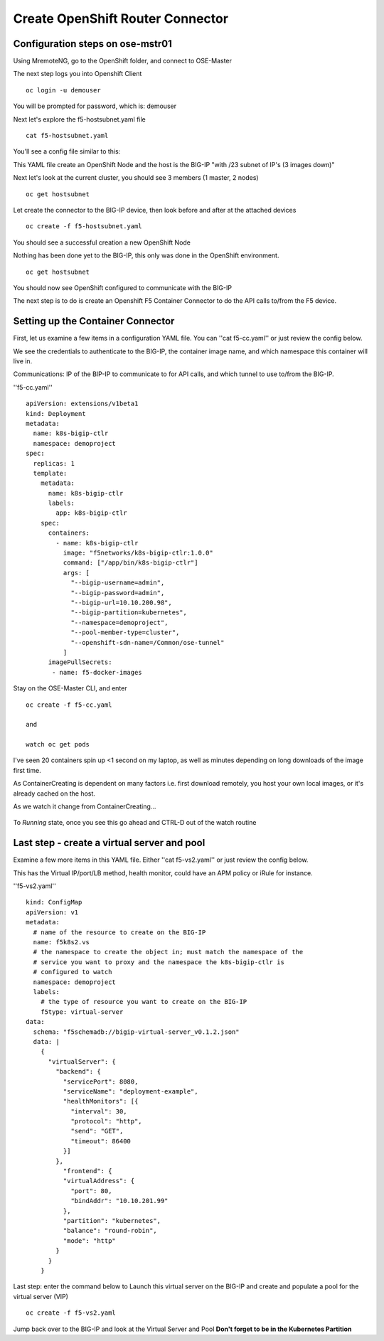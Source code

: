 
Create OpenShift Router Connector
=================================


Configuration steps on ose-mstr01
---------------------------------

Using MremoteNG, go to the OpenShift folder, and connect to OSE-Master

.. image:: /_static/class3/MremoteNG.png
   :align: center

The next step logs you into Openshift Client
::

  oc login -u demouser

You will be prompted for password, which is: demouser

Next let's explore the f5-hostsubnet.yaml file

::

  cat f5-hostsubnet.yaml

You'll see a config file similar to this:

.. image:: /_static/class3/F5-HOSTSUBNET-YAML.png
  :align: center

This YAML file create an OpenShift Node and the host is the BIG-IP "with /23 subnet of IP's (3 images down)"

Next let's look at the current cluster,  you should see 3 members (1 master, 2 nodes)

::

  oc get hostsubnet

.. image:: /_static/class3/F5-OC-HOSTSUBNET1.png
   :align: center


Let create the connector to the BIG-IP device, then look before and after at the attached devices

::

  oc create -f f5-hostsubnet.yaml

You should see a successful creation a new OpenShift Node

.. image:: /_static/class3/F5-OS-NODE.png
     :align: center

Nothing has been done yet to the BIG-IP, this only was done in the OpenShift environment.


::

  oc get hostsubnet

You should now see  OpenShift configured to communicate with the BIG-IP

.. image:: /_static/class3/F5-OC-HOSTSUBNET2.png
   :align: center


The next step is to do is create an Openshift F5 Container Connector to do the API calls to/from the F5 device.

Setting up the Container Connector
----------------------------------

First, let us examine a few items in a configuration YAML file.  You can ''cat f5-cc.yaml'' or just review the config below.

We see the credentials to authenticate to the BIG-IP, the container image name, and which namespace this container will live in.

Communications: IP of the BIP-IP to communicate to for API calls, and which tunnel to use to/from the BIG-IP.

''f5-cc.yaml''

::

  apiVersion: extensions/v1beta1
  kind: Deployment
  metadata:
    name: k8s-bigip-ctlr
    namespace: demoproject
  spec:
    replicas: 1
    template:
      metadata:
        name: k8s-bigip-ctlr
        labels:
          app: k8s-bigip-ctlr
      spec:
        containers:
          - name: k8s-bigip-ctlr
            image: "f5networks/k8s-bigip-ctlr:1.0.0"
            command: ["/app/bin/k8s-bigip-ctlr"]
            args: [
              "--bigip-username=admin",
              "--bigip-password=admin",
              "--bigip-url=10.10.200.98",
              "--bigip-partition=kubernetes",
              "--namespace=demoproject",
              "--pool-member-type=cluster",
              "--openshift-sdn-name=/Common/ose-tunnel"
            ]
        imagePullSecrets:
         - name: f5-docker-images

Stay on the OSE-Master CLI, and enter

::

  oc create -f f5-cc.yaml

  and

  watch oc get pods

I've seen 20 containers spin up <1 second on my laptop, as well as minutes depending on long downloads of the image first time.

As ContainerCreating is dependent on many factors i.e. first download remotely, you host your own local images, or it's already cached on the host.

As we watch it change from ContainerCreating...

  .. image:: /_static/class3/F5-CTRL-CREATING.png
    :align: center

To *Running* state, once you see this go ahead and CTRL-D out of the watch routine

  .. image:: /_static/class3/F5-CTRL-RUNNING.png
      :align: center

Last step - create a virtual server and pool
--------------------------------------------

Examine a few more items in this YAML file.  Either ''cat f5-vs2.yaml'' or just review the config below.

This has the Virtual IP/port/LB method, health monitor, could have an APM policy or iRule for instance.


''f5-vs2.yaml''

::

  kind: ConfigMap
  apiVersion: v1
  metadata:
    # name of the resource to create on the BIG-IP
    name: f5k8s2.vs
    # the namespace to create the object in; must match the namespace of the
    # service you want to proxy and the namespace the k8s-bigip-ctlr is
    # configured to watch
    namespace: demoproject
    labels:
      # the type of resource you want to create on the BIG-IP
      f5type: virtual-server
  data:
    schema: "f5schemadb://bigip-virtual-server_v0.1.2.json"
    data: |
      {
        "virtualServer": {
          "backend": {
            "servicePort": 8080,
            "serviceName": "deployment-example",
            "healthMonitors": [{
              "interval": 30,
              "protocol": "http",
              "send": "GET",
              "timeout": 86400
            }]
          },
            "frontend": {
            "virtualAddress": {
              "port": 80,
              "bindAddr": "10.10.201.99"
            },
            "partition": "kubernetes",
            "balance": "round-robin",
            "mode": "http"
          }
        }
      }


Last step: enter the command below to Launch this virtual server on the BIG-IP and create and populate a pool for the virtual server (VIP)

::

  oc create -f f5-vs2.yaml

Jump back over to the BIG-IP and look at the Virtual Server and Pool  **Don't forget to be in the Kubernetes Partition**
